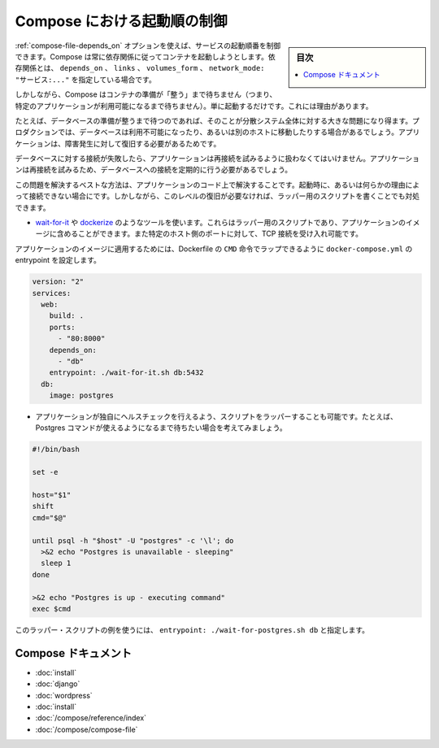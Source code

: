 .. -*- coding: utf-8 -*-
.. URL: https://docs.docker.com/compose/startup-order/
.. SOURCE: https://github.com/docker/compose/blob/master/docs/startup-order.md
   doc version: 1.10
      https://github.com/docker/compose/commits/master/docs/startup-order.md
.. check date: 2016/04/28
.. Commits on Mar 3, 2016 aa7b862f4c7f10337fc0b586d70aae5392b51f6c
.. ----------------------------------------------------------------------------

.. Controlling startup order in Compose

.. _controlling-startup-order-in-compose:

==============================
Compose における起動順の制御
==============================

.. sidebar:: 目次

   .. contents:: 
       :depth: 3
       :local:

.. You can control the order of service startup with the depends_on option. Compose always starts containers in dependency order, where dependencies are determined by depends_on, links, volumes_from and network_mode: "service:...".

:ref:`compose-file-depends_on` オプションを使えば、サービスの起動順番を制御できます。Compose は常に依存関係に従ってコンテナを起動しようとします。依存関係とは、 ``depends_on`` 、 ``links`` 、 ``volumes_form`` 、 ``network_mode: "サービス:..."`` を指定している場合です。

.. However, Compose will not wait until a container is “ready” (whatever that means for your particular application) - only until it’s running. There’s a good reason for this.

しかしながら、Compose はコンテナの準備が「整う」まで待ちません（つまり、特定のアプリケーションが利用可能になるまで待ちません）。単に起動するだけです。これには理由があります。

.. The problem of waiting for a database (for example) to be ready is really just a subset of a much larger problem of distributed systems. In production, your database could become unavailable or move hosts at any time. Your application needs to be resilient to these types of failures.

たとえば、データベースの準備が整うまで待つのであれば、そのことが分散システム全体に対する大きな問題になり得ます。プロダクションでは、データベースは利用不可能になったり、あるいは別のホストに移動したりする場合があるでしょう。アプリケーションは、障害発生に対して復旧する必要があるためです。

.. To handle this, your application should attempt to re-establish a connection to the database after a failure. If the application retries the connection, it should eventually be able to connect to the database.

データベースに対する接続が失敗したら、アプリケーションは再接続を試みるように扱わなくてはいけません。アプリケーションは再接続を試みるため、データベースへの接続を定期的に行う必要があるでしょう。

.. The best solution is to perform this check in your application code, both at startup and whenever a connection is lost for any reason. However, if you don’t need this level of resilience, you can work around the problem with a wrapper script:

この問題を解決するベストな方法は、アプリケーションのコード上で解決することです。起動時に、あるいは何らかの理由によって接続できない場合にです。しかしながら、このレベルの復旧が必要なければ、ラッパー用のスクリプトを書くことでも対処できます。

..    Use a tool such as wait-for-it or dockerize. These are small wrapper scripts which you can include in your application’s image and will poll a given host and port until it’s accepting TCP connections.

* `wait-for-it <https://github.com/vishnubob/wait-for-it>`_ や `dockerize <https://github.com/jwilder/dockerize>`_ のようなツールを使います。これらはラッパー用のスクリプトであり、アプリケーションのイメージに含めることができます。また特定のホスト側のポートに対して、TCP 接続を受け入れ可能です。

..    Supposing your application’s image has a CMD set in its Dockerfile, you can wrap it by setting the entrypoint in docker-compose.yml:

アプリケーションのイメージに適用するためには、Dockerfile の ``CMD`` 命令でラップできるように ``docker-compose.yml`` の entrypoint を設定します。

.. code-block:: yaml

   version: "2"
   services:
     web:
       build: .
       ports:
         - "80:8000"
       depends_on:
         - "db"
       entrypoint: ./wait-for-it.sh db:5432
     db:
       image: postgres

..     Write your own wrapper script to perform a more application-specific health check. For example, you might want to wait until Postgres is definitely ready to accept commands:

* アプリケーションが独自にヘルスチェックを行えるよう、スクリプトをラッパーすることも可能です。たとえば、Postgres コマンドが使えるようになるまで待ちたい場合を考えてみましょう。

.. code-block:: bash

   #!/bin/bash
   
   set -e
   
   host="$1"
   shift
   cmd="$@"
   
   until psql -h "$host" -U "postgres" -c '\l'; do
     >&2 echo "Postgres is unavailable - sleeping"
     sleep 1
   done
   
   >&2 echo "Postgres is up - executing command"
   exec $cmd

..     You can use this as a wrapper script as in the previous example, by setting entrypoint: ./wait-for-postgres.sh db.

このラッパー・スクリプトの例を使うには、 ``entrypoint: ./wait-for-postgres.sh db`` と指定します。

.. Compose documentation

Compose ドキュメント
====================

..     Installing Compose
    Get started with Django
    Get started with Rails
    Get started with WordPress
    Command line reference
    Compose file reference

* :doc:`install`
* :doc:`django`
* :doc:`wordpress`
* :doc:`install`
* :doc:`/compose/reference/index`
* :doc:`/compose/compose-file`

.. seealso:: 

   Controlling startup order in Compose
      https://docs.docker.com/compose/startup-order/

